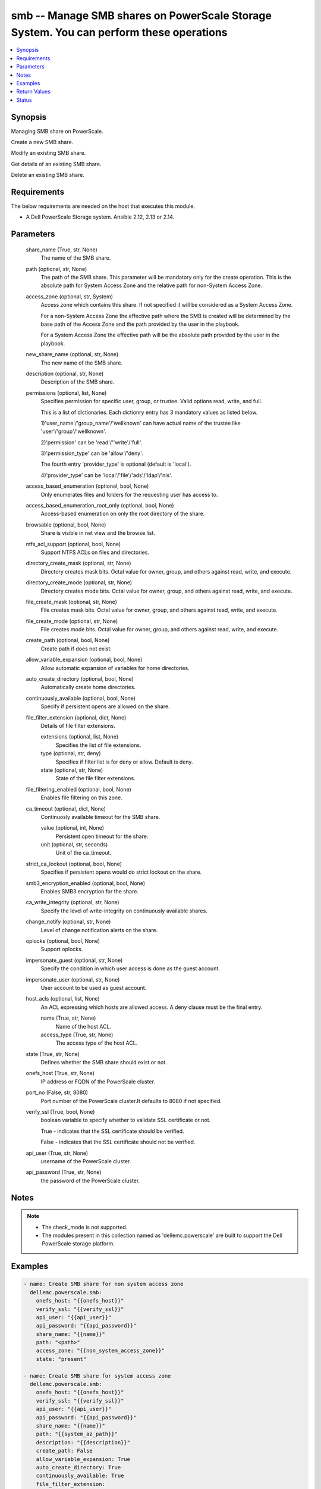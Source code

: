 .. _smb_module:


smb -- Manage SMB shares on PowerScale Storage System. You can perform these operations
=======================================================================================

.. contents::
   :local:
   :depth: 1


Synopsis
--------

Managing SMB share on PowerScale.

Create a new SMB share.

Modify an existing SMB share.

Get details of an existing SMB share.

Delete an existing SMB share.



Requirements
------------
The below requirements are needed on the host that executes this module.

- A Dell PowerScale Storage system. Ansible 2.12, 2.13 or 2.14.



Parameters
----------

  share_name (True, str, None)
    The name of the SMB share.


  path (optional, str, None)
    The path of the SMB share. This parameter will be mandatory only for the create operation. This is the absolute path for System Access Zone and the relative path for non-System Access Zone.


  access_zone (optional, str, System)
    Access zone which contains this share. If not specified it will be considered as a System Access Zone.

    For a non-System Access Zone the effective path where the SMB is created will be determined by the base path of the Access Zone and the path provided by the user in the playbook.

    For a System Access Zone the effective path will be the absolute path provided by the user in the playbook.


  new_share_name (optional, str, None)
    The new name of the SMB share.


  description (optional, str, None)
    Description of the SMB share.


  permissions (optional, list, None)
    Specifies permission for specific user, group, or trustee. Valid options read, write, and full.

    This is a list of dictionaries. Each dictionry entry has 3 mandatory values as listed below.

    1)'user_name'/'group_name'/'wellknown' can have actual name of the trustee like 'user'/'group'/'wellknown'.

    2)'permission' can be 'read'/''write'/'full'.

    3)'permission_type' can be 'allow'/'deny'.

    The fourth entry 'provider_type' is optional (default is 'local').

    4)'provider_type' can be 'local'/'file'/'ads'/'ldap'/'nis'.


  access_based_enumeration (optional, bool, None)
    Only enumerates files and folders for the requesting user has access to.


  access_based_enumeration_root_only (optional, bool, None)
    Access-based enumeration on only the root directory of the share.


  browsable (optional, bool, None)
    Share is visible in net view and the browse list.


  ntfs_acl_support (optional, bool, None)
    Support NTFS ACLs on files and directories.


  directory_create_mask (optional, str, None)
    Directory creates mask bits. Octal value for owner, group, and others against read, write, and execute.


  directory_create_mode (optional, str, None)
    Directory creates mode bits. Octal value for owner, group, and others against read, write, and execute.


  file_create_mask (optional, str, None)
    File creates mask bits. Octal value for owner, group, and others against read, write, and execute.


  file_create_mode (optional, str, None)
    File creates mode bits. Octal value for owner, group, and others against read, write, and execute.


  create_path (optional, bool, None)
    Create path if does not exist.


  allow_variable_expansion (optional, bool, None)
    Allow automatic expansion of variables for home directories.


  auto_create_directory (optional, bool, None)
    Automatically create home directories.


  continuously_available (optional, bool, None)
    Specify if persistent opens are allowed on the share.


  file_filter_extension (optional, dict, None)
    Details of file filter extensions.


    extensions (optional, list, None)
      Specifies the list of file extensions.


    type (optional, str, deny)
      Specifies if filter list is for deny or allow. Default is deny.


    state (optional, str, None)
      State of the file filter extensions.



  file_filtering_enabled (optional, bool, None)
    Enables file filtering on this zone.


  ca_timeout (optional, dict, None)
    Continuosly available timeout for the SMB share.


    value (optional, int, None)
      Persistent open timeout for the share.


    unit (optional, str, seconds)
      Unit of the ca_timeout.



  strict_ca_lockout (optional, bool, None)
    Specifies if persistent opens would do strict lockout on the share.


  smb3_encryption_enabled (optional, bool, None)
    Enables SMB3 encryption for the share.


  ca_write_integrity (optional, str, None)
    Specify the level of write-integrity on continuously available shares.


  change_notify (optional, str, None)
    Level of change notification alerts on the share.


  oplocks (optional, bool, None)
    Support oplocks.


  impersonate_guest (optional, str, None)
    Specify the condition in which user access is done as the guest account.


  impersonate_user (optional, str, None)
    User account to be used as guest account.


  host_acls (optional, list, None)
    An ACL expressing which hosts are allowed access. A deny clause must be the final entry.


    name (True, str, None)
      Name of the host ACL.


    access_type (True, str, None)
      The access type of the host ACL.



  state (True, str, None)
    Defines whether the SMB share should exist or not.


  onefs_host (True, str, None)
    IP address or FQDN of the PowerScale cluster.


  port_no (False, str, 8080)
    Port number of the PowerScale cluster.It defaults to 8080 if not specified.


  verify_ssl (True, bool, None)
    boolean variable to specify whether to validate SSL certificate or not.

    True - indicates that the SSL certificate should be verified.

    False - indicates that the SSL certificate should not be verified.


  api_user (True, str, None)
    username of the PowerScale cluster.


  api_password (True, str, None)
    the password of the PowerScale cluster.





Notes
-----

.. note::
   - The check_mode is not supported.
   - The modules present in this collection named as 'dellemc.powerscale' are built to support the Dell PowerScale storage platform.




Examples
--------

.. code-block:: yaml+jinja

    

        - name: Create SMB share for non system access zone
          dellemc.powerscale.smb:
            onefs_host: "{{onefs_host}}"
            verify_ssl: "{{verify_ssl}}"
            api_user: "{{api_user}}"
            api_password: "{{api_password}}"
            share_name: "{{name}}"
            path: "<path>"
            access_zone: "{{non_system_access_zone}}"
            state: "present"

        - name: Create SMB share for system access zone
          dellemc.powerscale.smb:
            onefs_host: "{{onefs_host}}"
            verify_ssl: "{{verify_ssl}}"
            api_user: "{{api_user}}"
            api_password: "{{api_password}}"
            share_name: "{{name}}"
            path: "{{system_az_path}}"
            description: "{{description}}"
            create_path: False
            allow_variable_expansion: True
            auto_create_directory: True
            continuously_available: True
            file_filter_extension:
              extensions:
                - "sample_extension_1"
              type: "allow"
              state: "present-in-share"
            file_filtering_enabled: True
            ca_timeout:
              value: 60
              unit: "minutes"
            strict_ca_lockout: True
            smb3_encryption_enabled: True
            ca_write_integrity: "write-read-coherent"
            change_notify: "all"
            oplocks: True
            impersonate_guest: "never"
            impersonate_user: "sample_user"
            host_acls:
            - name: "sample_host_acl_1"
              access_type: "allow"
            - name: "sample_host_acl_2"
              access_type: "deny"
            state: "present"

        - name: Create SMB share for system access zone
          dellemc.powerscale.smb:
            onefs_host: "{{onefs_host}}"
            verify_ssl: "{{verify_ssl}}"
            api_user: "{{api_user}}"
            api_password: "{{api_password}}"
            share_name: "{{name}}"
            path: "<system_az_path>"
            description: "{{description}}"
            permissions:
              - user_name: "{{system_az_user}}"
                permission: "full"
                permission_type: "allow"
              - group_name: "{{system_az_group}}"
                permission: "read"
                permission_type: "allow"
              - wellknown: "everyone"
                permission: "read"
                permission_type: "allow"
            state: "present"

        - name: Modify multiple params for an existing  SMB share
          dellemc.powerscale.smb:
            onefs_host: "{{onefs_host}}"
            verify_ssl: "{{verify_ssl}}"
            api_user: "{{api_user}}"
            api_password: "{{api_password}}"
            share_name: "{{name}}"
            path: "/ifs"
            allow_variable_expansion: False
            auto_create_directory: False
            file_filter_extension:
              extensions:
                - 'sample_extension_2'
              type: "allow"
              state: "absent-in-share"
            file_filtering_enabled: True
            ca_timeout:
              value: 15
              unit: "minutes"
            strict_ca_lockout: False
            change_notify: "norecurse"
            oplocks: False
            impersonate_guest: "always"
            impersonate_user: "new_user_2"
            host_acls:
              - name: "sample_host_acl_1"
                access_type: "deny"
              - name: "sample_host_acl_2"
                access_type: "allow"
            state: "present"

        - name: Modify user permission for SMB share
          dellemc.powerscale.smb:
            onefs_host: "{{onefs_host}}"
            verify_ssl: "{{verify_ssl}}"
            api_user: "{{api_user}}"
            api_password: "{{api_password}}"
            share_name: "{{name}}"
            path: "<system_az_path>"
            description: "{{description}}"
            permissions:
              - user_name: "{{system_az_user}}"
                permission: "full"
                permission_type: "allow"
              - group_name: "{{system_az_group}}"
                permission: "write"
                permission_type: "allow"
              - wellknown: "everyone"
                permission: "write"
                permission_type: "deny"
            state: "present"

        - name: Delete system access zone SMB share
          dellemc.powerscale.smb:
            onefs_host: "{{onefs_host}}"
            verify_ssl: "{{verify_ssl}}"
            api_user: "{{api_user}}"
            api_password: "{{api_password}}"
            share_name: "{{name}}"
            state: "absent"

        - name: Get SMB share details
          dellemc.powerscale.smb:
            onefs_host: "{{onefs_host}}"
            verify_ssl: "{{verify_ssl}}"
            api_user: "{{api_user}}"
            api_password: "{{api_password}}"
            share_name: "{{name}}"
            state: "present"

        - name: Create SMB share for non system access zone
          dellemc.powerscale.smb:
            onefs_host: "{{onefs_host}}"
            verify_ssl: "{{verify_ssl}}"
            api_user: "{{api_user}}"
            api_password: "{{api_password}}"
            share_name: "{{name}}"
            path: "<non_system_az_path>"
            access_zone: "{{non_system_access_zone}}"
            description: "{{description}}"
            permissions:
              - user_name: "{{non_system_az_user}}"
                permission: "full"
                permission_type: "allow"
              - group_name: "{{non_system_az_group}}"
                permission: "read"
                permission_type: "allow"
              - wellknown: "everyone"
                permission: "read"
                permission_type: "allow"
            state: "present"

        - name: Modify description for an non system access zone SMB share
          dellemc.powerscale.smb:
            onefs_host: "{{onefs_host}}"
            verify_ssl: "{{verify_ssl}}"
            api_user: "{{api_user}}"
            api_password: "{{api_password}}"
            share_name: "{{name}}"
            access_zone: "{{non_system_access_zone}}"
            description: "new description"
            state: "present"

        - name: Modify name for an existing non system access zone SMB share
          dellemc.powerscale.smb:
            onefs_host: "{{onefs_host}}"
            verify_ssl: "{{verify_ssl}}"
            api_user: "{{api_user}}"
            api_password: "{{api_password}}"
            share_name: "{{name}}"
            new_share_name: "{{new_name}}"
            access_zone: "{{non_system_access_zone}}"
            description: "new description"
            state: "present"



Return Values
-------------

changed (always, bool, False)
  A boolean indicating if the task had to make changes.


smb_details (always, complex, {'shares': [{'access_based_enumeration': False, 'access_based_enumeration_root_only': False, 'allow_delete_readonly': False, 'allow_execute_always': False, 'allow_variable_expansion': False, 'auto_create_directory': False, 'browsable': True, 'ca_timeout': 900, 'ca_write_integrity': 'write-read-coherent', 'change_notify': 'norecurse', 'continuously_available': True, 'create_permissions': 'default acl', 'csc_policy': 'manual', 'description': 'smb description updated', 'directory_create_mask': 448, 'directory_create_mask(octal)': '700', 'directory_create_mode': 0, 'directory_create_mode(octal)': '0', 'file_create_mask': 448, 'file_create_mask(octal)': '700', 'file_create_mode': 64, 'file_create_mode(octal)': '100', 'file_filter_extensions': ['sample_extension_1'], 'file_filter_type': 'allow', 'file_filtering_enabled': True, 'hide_dot_files': False, 'host_acl': ['deny: sample_host_acl_1', 'allow: sample_host_acl_2'], 'id': 'test_sample_smb', 'impersonate_guest': 'always', 'impersonate_user': 'new_user_2', 'inheritable_path_acl': False, 'mangle_byte_start': 60672, 'mangle_map': ['0x01-0x1F:-1', '0x22:-1', '0x2A:-1', '0x3A:-1', '0x3C:-1', '0x3E:-1', '0x3F:-1', '0x5C:-1'], 'name': 'test_sample_smb', 'ntfs_acl_support': True, 'oplocks': False, 'path': 'VALUE_SPECIFIED_IN_NO_LOG_PARAMETER', 'permissions': [{'permission': 'read', 'permission_type': 'allow', 'trustee': {'id': 'SID:S-1-1-0', 'name': 'Everyone', 'type': 'wellknown'}}], 'run_as_root': [], 'smb3_encryption_enabled': False, 'sparse_file': False, 'strict_ca_lockout': False, 'strict_flush': True, 'strict_locking': False, 'zid': 1}]})
  Details of the SMB Share.


  name (, str, )
    Name of the SMB Share


  id (, str, )
    Id of the SMB Share


  description (, str, )
    Description of the SMB Share


  path (, str, )
    Path of the SMB Share


  permission (, list, )
    permission on the of the SMB Share for user/group/wellknown


  file_create_mask (, int, )
    File create mask bit for SMB Share


  file_create_mode (, int, )
    File create mode bit for SMB Share


  directory_create_mask (, int, )
    Directory create mask bit for SMB Share


  directory_create_mode (, int, )
    Directory create mode bit for SMB Share


  browsable (, bool, )
    Share is visible in net view and the browse list


  file_create_mask(octal) (, str, )
    File create mask bit for SMB Share in octal format


  file_create_mode(octal) (, str, )
    File create mode bit for SMB Share in octal format


  directory_create_mask(octal) (, str, )
    Directory create mask bit for SMB Share in octal format


  directory_create_mode(octal) (, str, )
    Directory create mode bit for SMB Share in octal format






Status
------





Authors
~~~~~~~

- Arindam Datta (@dattaarindam) <ansible.team@dell.com>
- Trisha Datta (@Trisha-Datta) <ansible.team@dell.com>

